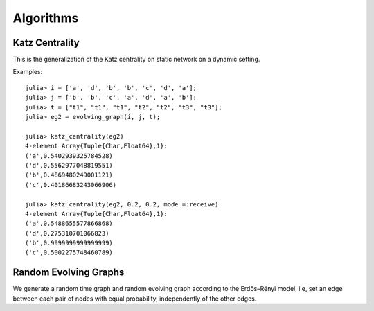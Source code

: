 Algorithms
==========

Katz Centrality
----------------

This is the generalization of the Katz centrality on static network on
a dynamic setting.


.. function:: katz_centrality(g [, alpha = 0.3])
 
   compute the broadcast vector of a given evolving graph ``g``.


.. function:: katz_centrality(g, alpha, beta [; mode = :broadcast])

   compute the Katz centrality of the EvolvingGraph ``g``.
 
   :param g:      the input graph of type ``EvolvingGraph``.
   :param alpha:  controls the influence of long walks.
   :param beta:   controls the influence of walks happened long time ago.
   :param mode:   ``mode =:broadcast`` return the broadcast centrality
                  ranking; ``mode=:receive`` return the receive centrality
		  ranking; ``mode=:matrix`` return the communicability matrix.

   :returns: the centrality ranking tuple list


Examples::
    
    julia> i = ['a', 'd', 'b', 'b', 'c', 'd', 'a'];
    julia> j = ['b', 'b', 'c', 'a', 'd', 'a', 'b'];
    julia> t = ["t1", "t1", "t1", "t2", "t2", "t3", "t3"];
    julia> eg2 = evolving_graph(i, j, t);

    julia> katz_centrality(eg2)
    4-element Array{Tuple{Char,Float64},1}:
    ('a',0.5402939325784528) 
    ('d',0.5562977048819551) 
    ('b',0.4869480249001121) 
    ('c',0.40186683243066906)

    julia> katz_centrality(eg2, 0.2, 0.2, mode =:receive)
    4-element Array{Tuple{Char,Float64},1}:
    ('a',0.5488655577866868)
    ('d',0.275310701066823) 
    ('b',0.9999999999999999)
    ('c',0.5002275748460789)


Random Evolving Graphs
----------------------

We generate a random time graph and random evolving graph according to 
the Erdős–Rényi model, i.e, set an edge between each pair of nodes with 
equal probability, independently of the other edges.

.. function:: random_time_graph(t, n [,p = 0.5, is_directed = true, has_self_loops = false)

    generate a random time graph with ``Integer`` nodes and time. 

    :param t: the time of the time graph.
    :param n: the number of nodes.
    :param p: the probability with which to add each edge.
    :param is_directed: whether to generate directed time graph.
    :param has_self_loops: whether to include edges ``v -> v``.

    :returns: the time graph ``g``.


.. function:: random_evolving_graph(nv, nt [, p = 0.5, is_directed = true, has_self_loops = false) 
  
    generate a random evolving graph with ``Integer`` nodes and timestamps.

    :param nv: the number of nodes.
    :param nt: the number of timestamps.
    :param p: the probability with which to add each edge.
    :param is_directed: whether to generate directed time graph.
    :param has_self_loops: whether to include edges ``v -> v``.

    :returns: the evolving graph ``g``.
